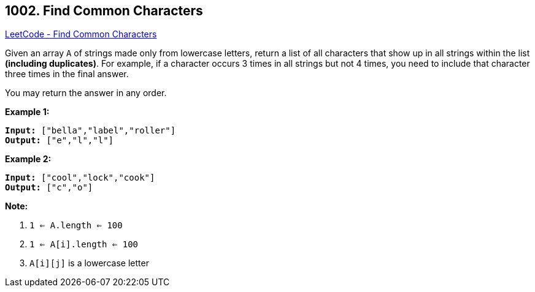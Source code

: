 == 1002. Find Common Characters

https://leetcode.com/problems/find-common-characters/[LeetCode - Find Common Characters]

Given an array `A` of strings made only from lowercase letters, return a list of all characters that show up in all strings within the list *(including duplicates)*.  For example, if a character occurs 3 times in all strings but not 4 times, you need to include that character three times in the final answer.

You may return the answer in any order.

 


*Example 1:*

[subs="verbatim,quotes,macros"]
----
*Input:* ["bella","label","roller"]
*Output:* ["e","l","l"]
----


*Example 2:*

[subs="verbatim,quotes,macros"]
----
*Input:* ["cool","lock","cook"]
*Output:* ["c","o"]
----

 

*Note:*


. `1 <= A.length <= 100`
. `1 <= A[i].length <= 100`
. `A[i][j]` is a lowercase letter



